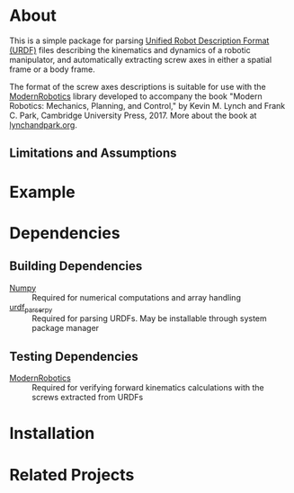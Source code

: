 * About

This is a simple package for parsing [[http://wiki.ros.org/urdf][Unified Robot Description Format (URDF)]]
files describing the kinematics and dynamics of a robotic manipulator, and
automatically extracting screw axes in either a spatial frame or a body frame.

The format of the screw axes descriptions is suitable for use with the
[[https://github.com/NxRLab/ModernRobotics][ModernRobotics]] library developed to accompany the book "Modern Robotics:
Mechanics, Planning, and Control," by Kevin M. Lynch and Frank C. Park,
Cambridge University Press, 2017. More about the book at [[http://lynchandpark.org][lynchandpark.org]].

** Limitations and Assumptions

* Example

* Dependencies
** Building Dependencies
   + [[http://www.numpy.org/][Numpy]] :: Required for numerical computations and array handling
   + [[https://github.com/ros/urdf_parser_py][urdf_parser_py]] :: Required for parsing URDFs. May be installable through
        system package manager

** Testing Dependencies
   + [[https://github.com/NxRLab/ModernRobotics][ModernRobotics]] :: Required for verifying forward kinematics calculations
        with the screws extracted from URDFs

* Installation

* Related Projects



